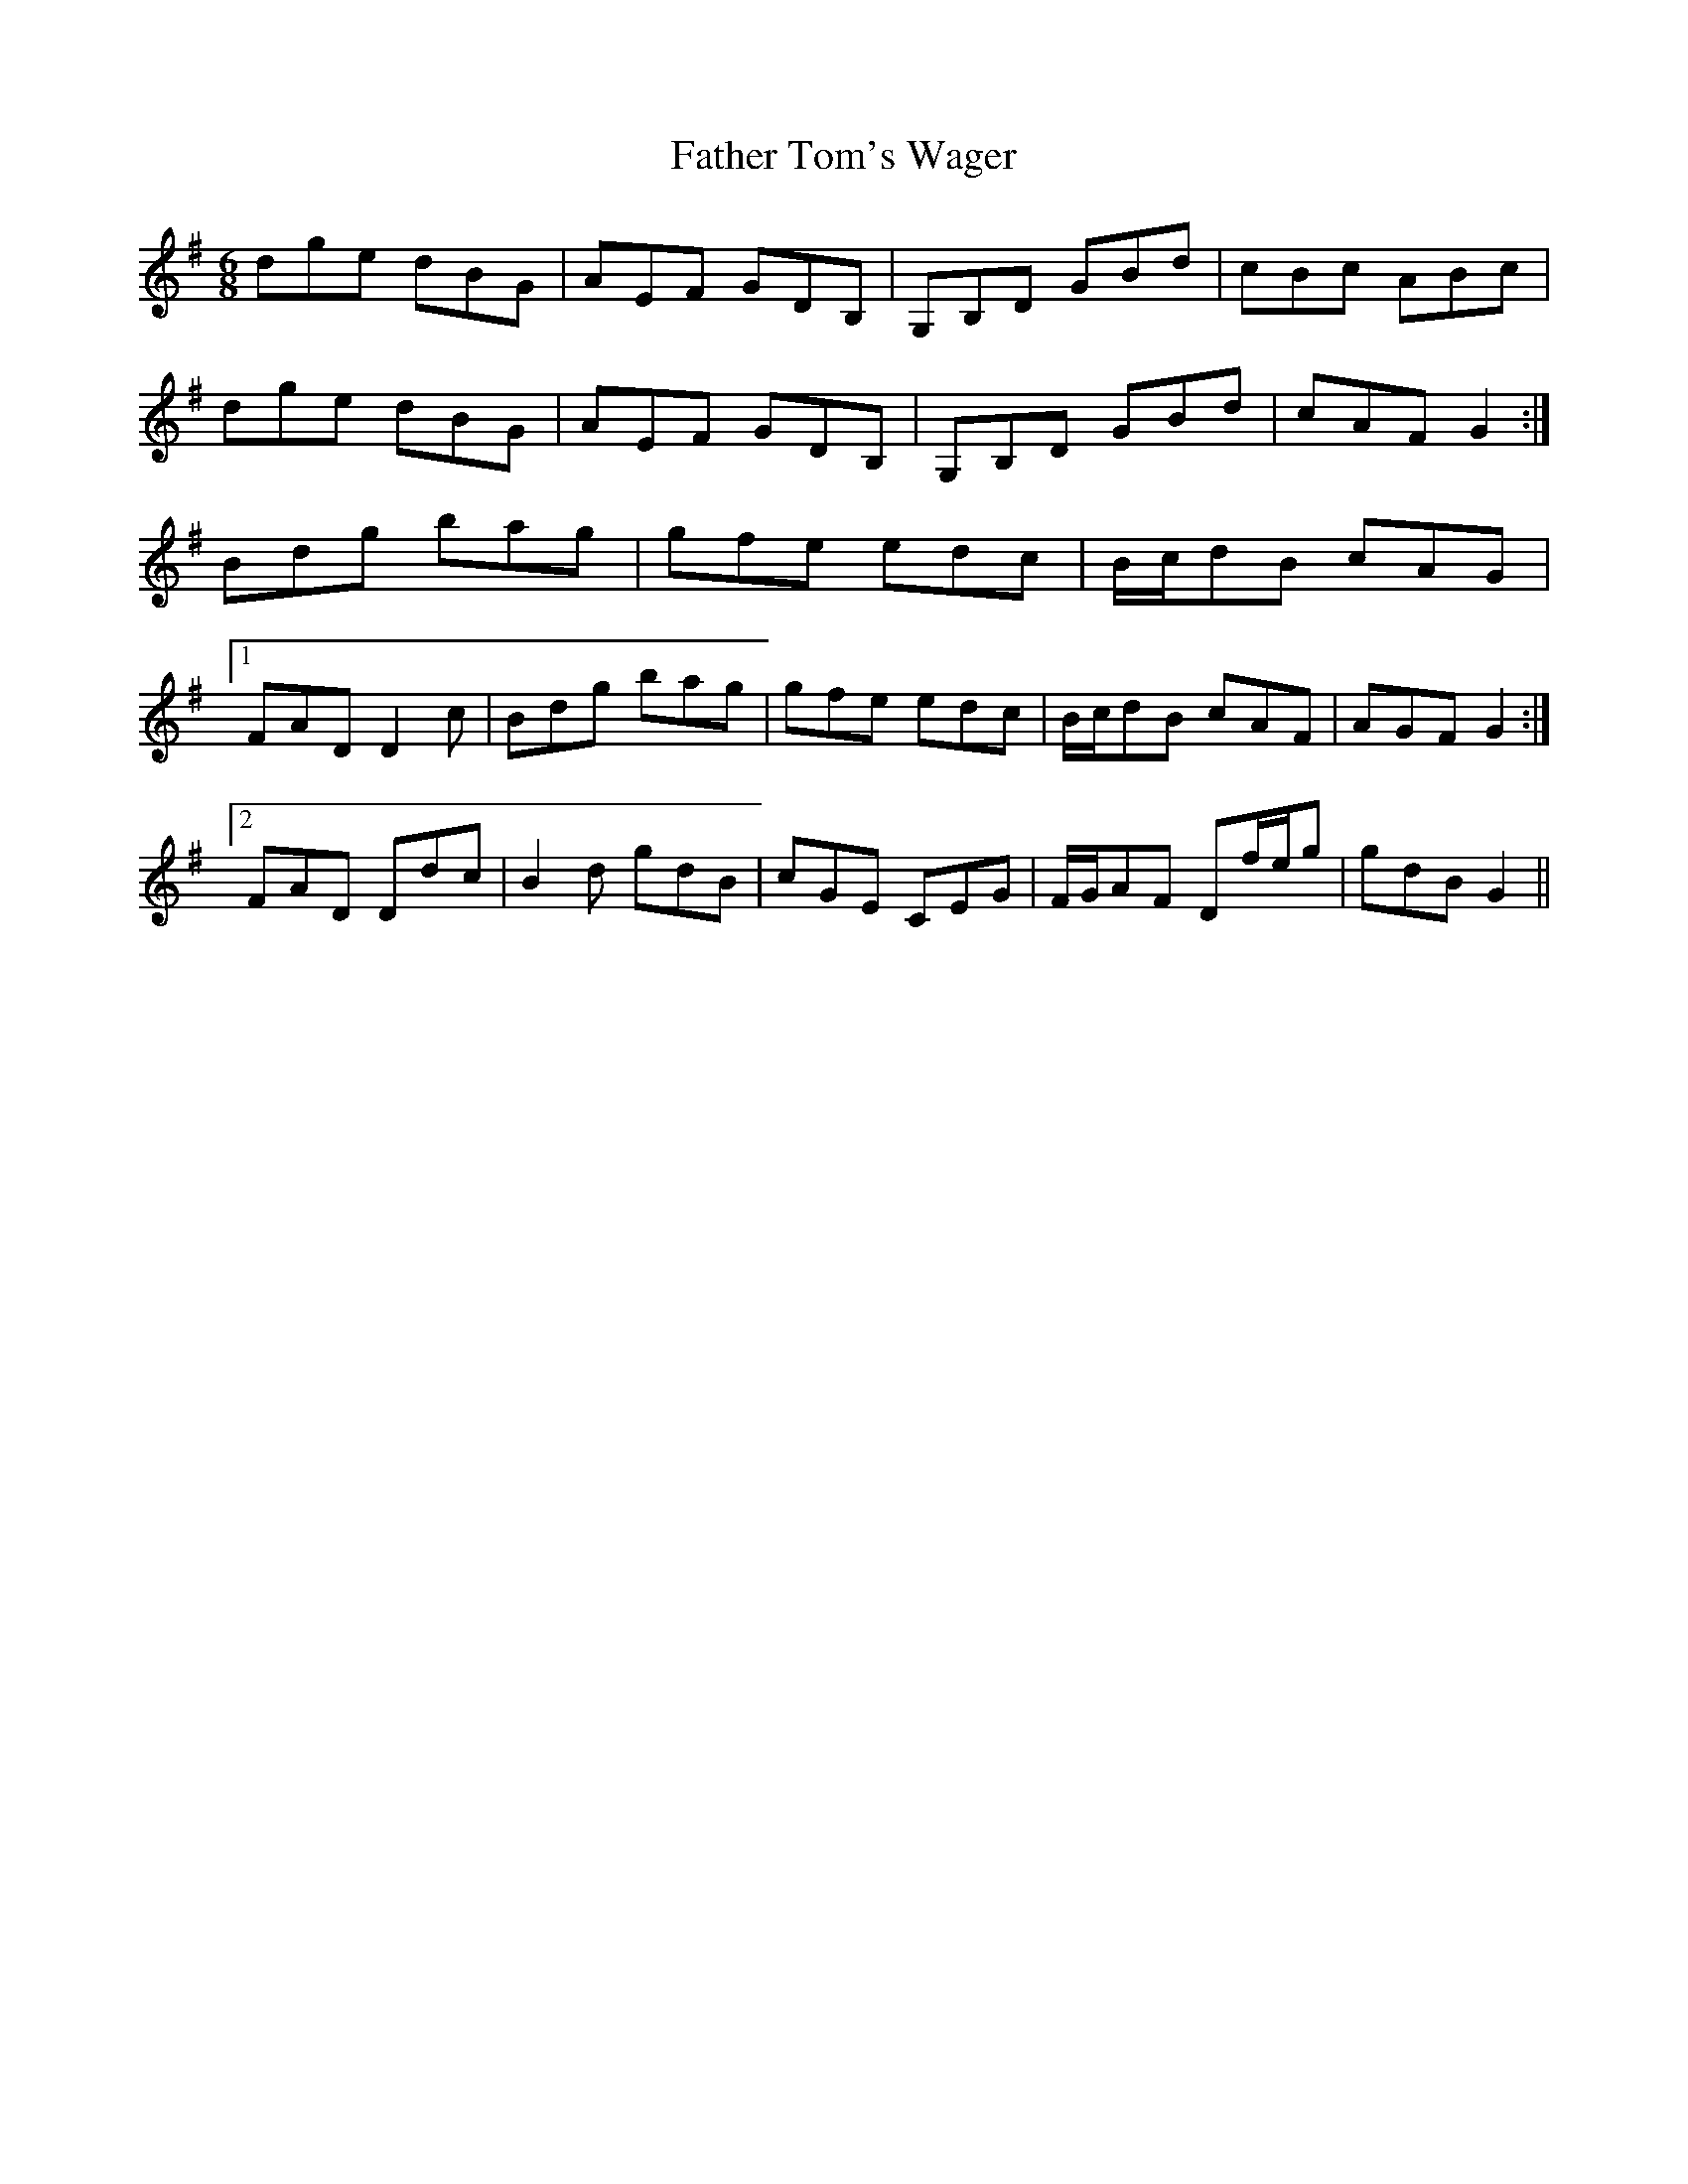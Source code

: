 X: 12769
T: Father Tom's Wager
R: jig
M: 6/8
K: Gmajor
dge dBG|AEF GDB,|G,B,D GBd|cBc ABc|
dge dBG|AEF GDB,|G,B,D GBd|cAF G2:|
Bdg bag|gfe edc|B/c/dB cAG|
[1 FAD D2 c|Bdg bag|gfe edc|B/c/dB cAF|AGF G2:|
[2 FAD Ddc|B2 d gdB|cGE CEG|F/G/AF Df/e/g|gdB G2||

